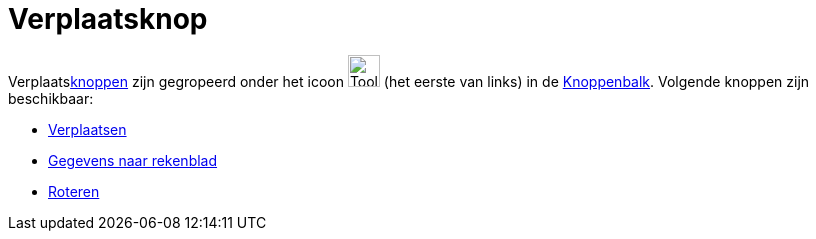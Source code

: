 = Verplaatsknop
ifdef::env-github[:imagesdir: /nl/modules/ROOT/assets/images]

Verplaatsxref:/Macro_s.adoc[knoppen] zijn gegropeerd onder het icoon image:Tool_Move.gif[Tool
Move.gif,width=32,height=32] (het eerste van links) in de xref:/Gereedschappenbalk.adoc[Knoppenbalk]. Volgende knoppen
zijn beschikbaar:

* xref:/tools/Verplaatsen.adoc[Verplaatsen]
* xref:/tools/Gegevens_naar_rekenblad.adoc[Gegevens naar rekenblad]
* xref:/tools/Roteren.adoc[Roteren]

